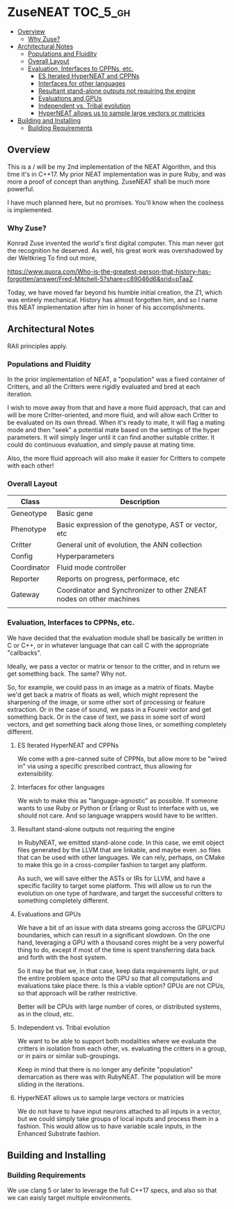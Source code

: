 * ZuseNEAT                                                         :TOC_5_gh:
  - [[#overview][Overview]]
    - [[#why-zuse][Why Zuse?]]
  - [[#architectural-notes][Architectural Notes]]
    - [[#populations-and-fluidity][Populations and Fluidity]]
    - [[#overall-layout][Overall Layout]]
    - [[#evaluation-interfaces-to-cppns-etc][Evaluation, Interfaces to CPPNs, etc.]]
      - [[#es-iterated-hyperneat-and-cppns][ES Iterated HyperNEAT and CPPNs]]
      - [[#interfaces-for-other-languages][Interfaces for other languages]]
      - [[#resultant-stand-alone-outputs-not-requiring-the-engine][Resultant stand-alone outputs not requiring the engine]]
      - [[#evaluations-and-gpus][Evaluations and GPUs]]
      - [[#independent-vs-tribal-evolution][Independent vs. Tribal evolution]]
      - [[#hyperneat-allows-us-to-sample-large-vectors-or-matricies][HyperNEAT allows us to sample large vectors or matricies]]
  - [[#building-and-installing][Building and Installing]]
    - [[#building-requirements][Building Requirements]]

** Overview
   This is a / will be my 2nd implementation of the
   NEAT Algorithm, and this time it's in C++17. My
   prior NEAT implementation was in pure Ruby, and was
   more a proof of concept than anything. ZuseNEAT
   shall be much more powerful.

   I have much planned here, but no promises. You'll
   know when the coolness is implemented.
*** Why Zuse?
    Konrad Zuse invented the world's first digital
    computer. This man never got the recognition he
    deserved. As well, his great work was overshadowed
    by der Weltkrieg To find out more,

    https://www.quora.com/Who-is-the-greatest-person-that-history-has-forgotten/answer/Fred-Mitchell-5?share=c89046d6&srid=pTaaZ

    Today, we have moved far beyond his humble initial
    creation, the Z1, which was entirely
    mechanical. History has almost forgotten him, and
    so I name this NEAT implementation after him in
    honer of his accomplishments.

** Architectural Notes
   RAII principles apply.

*** Populations and Fluidity 
    In the prior implementation of NEAT, a "population"
    was a fixed container of Critters, and all the
    Critters were rigidly evaluated and bred at each
    iteration.

    I wish to move away from that and have a more fluid
    approach, that can and will be more
    Critter-oriented, and more fluid, and will allow
    each Critter to be evaluated on its own
    thread. When it's ready to mate, it will flag a
    mating mode and then "seek" a potential mate based
    on the settings of the hyper parameters. It will
    simply linger until it can find another suitable
    critter. It could do continuous evaluation, and
    simply pause at mating time.

    Also, the more fluid approach will also make it
    easier for Critters to compete with each other!

*** Overall Layout 
    | Class       | Description                                                         |
    |-------------+---------------------------------------------------------------------|
    | Geneotype   | Basic gene                                                          |
    | Phenotype   | Basic expression of the genotype, AST or vector, etc                |
    | Critter     | General unit of evolution, the ANN collection                       |
    | Config      | Hyperparameters                                                     |
    | Coordinator | Fluid mode controller                                               |
    | Reporter    | Reports on progress, performace, etc                                |
    | Gateway     | Coordinator and Synchronizer to other ZNEAT nodes on other machines |
    |             |                                                                     |

*** Evaluation, Interfaces to CPPNs, etc.
    We have decided that the evaluation module shall be
    basically be written in C or C++, or in whatever
    language that can call C with the appropriate
    "callbacks".
    
    Ideally, we pass a vector or matrix or tensor to
    the critter, and in return we get something
    back. The same? Why not.

    So, for example, we could pass in an image as a
    matrix of floats. Maybe we'd get back a matrix of
    floats as well, which might represent the
    sharpening of the image, or some other sort of
    processing or feature extraction. Or in the case of
    sound, we pass in a Foureir vector and get
    something back. Or in the case of text, we pass in
    some sort of word vectors, and get something back
    along those lines, or something completely
    different.

**** ES Iterated HyperNEAT and CPPNs
     We come with a pre-canned suite of CPPNs, but
     allow more to be "wired in" via using a specific
     prescribed contract, thus allowing for
     extensibility.

**** Interfaces for other languages
     We wish to make this as "language-agnostic" as
     possible. If someone wants to use Ruby or Python
     or Erlang or Rust to interface with us, we should
     not care. And so language wrappers would have to
     be written.

**** Resultant stand-alone outputs not requiring the engine
     In RubyNEAT, we emitted stand-alone code. In this
     case, we emit object files generated by the LLVM
     that are linkable, and maybe even .so files that
     can be used with other languages. We can rely,
     perhaps, on CMake to make this go in a
     cross-compiler fashion to target any platform.
     
     As such, we will save either the ASTs or IRs for
     LLVM, and have a specific facility to target some
     platform. This will allow us to run the evolution
     on one type of hardware, and target the successful
     critters to something completely different.

**** Evaluations and GPUs
     We have a bit of an issue with data streams going
     accross the GPU/CPU boundaries, which can result
     in a significant slowdown. On the one hand,
     leveraging a GPU with a thousand cores might be a
     very powerful thing to do, except if most of the
     time is spent transferring data back and forth
     with the host system.

     So it may be that we, in that case, keep data
     requirements light, or put the entire problem
     space onto the GPU so that all computations and
     evaluations take place there. Is this a viable
     option? GPUs are not CPUs, so that approach will
     be rather restrictive.
     
     Better will be CPUs with large number of cores, or
     distributed systems, as in the cloud, etc.

**** Independent vs. Tribal evolution
     We want to be able to support both modalities
     where we evaluate the critters in isolation from
     each other, vs.  evaluating the critters in a
     group, or in pairs or similar sub-groupings.

     Keep in mind that there is no longer any definite
     "population" demarcation as there was with
     RubyNEAT. The population will be more sliding in
     the iterations.
     
**** HyperNEAT allows us to sample large vectors or matricies
     We do not have to have input neurons attached to
     all inputs in a vector, but we could simply take
     groups of local inputs and process them in a
     fashion. This would allow us to have variable
     scale inputs, in the Enhanced Substrate fashion.

** Building and Installing
*** Building Requirements
    We use clang 5 or later to leverage the full C++17 specs,
    and also so that we can eaisly target multiple environments.

